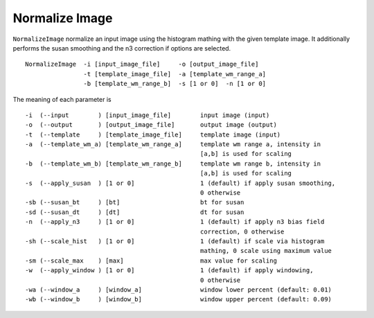 .. raw:: html

   <!--

   ============================================================================

      DO NOT EDIT THIS FILE! It was generated using Sphinx from:

      Origin:   $URL$
      Revision: $Rev$

   ============================================================================

   -->

.. title:: Normalize image


Normalize Image
================

``NormalizeImage`` normalize an input image using the histogram mathing with the given template image. It additionally performs the susan smoothing and the n3 correction if options are selected. ::

    NormalizeImage  -i [input_image_file]     -o [output_image_file]
                    -t [template_image_file]  -a [template_wm_range_a]
                    -b [template_wm_range_b]  -s [1 or 0]  -n [1 or 0]

The meaning of each parameter is ::

	-i  (--input        ) [input_image_file]        input image (input)
	-o  (--output       ) [output_image_file]       output image (output)
	-t  (--template     ) [template_image_file]     template image (input)
	-a  (--template_wm_a) [template_wm_range_a]     template wm range a, intensity in 
                                                        [a,b] is used for scaling
	-b  (--template_wm_b) [template_wm_range_b]     template wm range b, intensity in 
                                                        [a,b] is used for scaling
	-s  (--apply_susan  ) [1 or 0]                  1 (default) if apply susan smoothing, 
                                                        0 otherwise
	-sb (--susan_bt     ) [bt]                      bt for susan
	-sd (--susan_dt     ) [dt]                      dt for susan
	-n  (--apply_n3     ) [1 or 0]                  1 (default) if apply n3 bias field 
                                                        correction, 0 otherwise
	-sh (--scale_hist   ) [1 or 0]                  1 (default) if scale via histogram 
                                                        mathing, 0 scale using maximum value
	-sm (--scale_max    ) [max]                     max value for scaling
	-w  (--apply_window ) [1 or 0]                  1 (default) if apply windowing,
                                                        0 otherwise
	-wa (--window_a     ) [window_a]                window lower percent (default: 0.01)
	-wb (--window_b     ) [window_b]                window upper percent (default: 0.09)
    

.. raw:: html

    <br />
